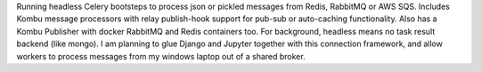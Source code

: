 Running headless Celery bootsteps to process json or pickled messages from Redis, RabbitMQ or AWS SQS. Includes Kombu message processors with relay publish-hook support for pub-sub or auto-caching functionality. Also has a Kombu Publisher with docker RabbitMQ and Redis containers too. For background, headless means no task result backend (like mongo). I am planning to glue Django and Jupyter together with this connection framework, and allow workers to process messages from my windows laptop out of a shared broker.


